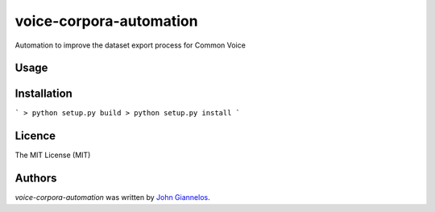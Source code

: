 voice-corpora-automation
========================

Automation to improve the dataset export process for Common Voice

Usage
-----

Installation
------------
```
> python setup.py build
> python setup.py install
```

Licence
-------
The MIT License (MIT)

Authors
-------

`voice-corpora-automation` was written by `John Giannelos <jgiannelos@mozilla.com>`_.
